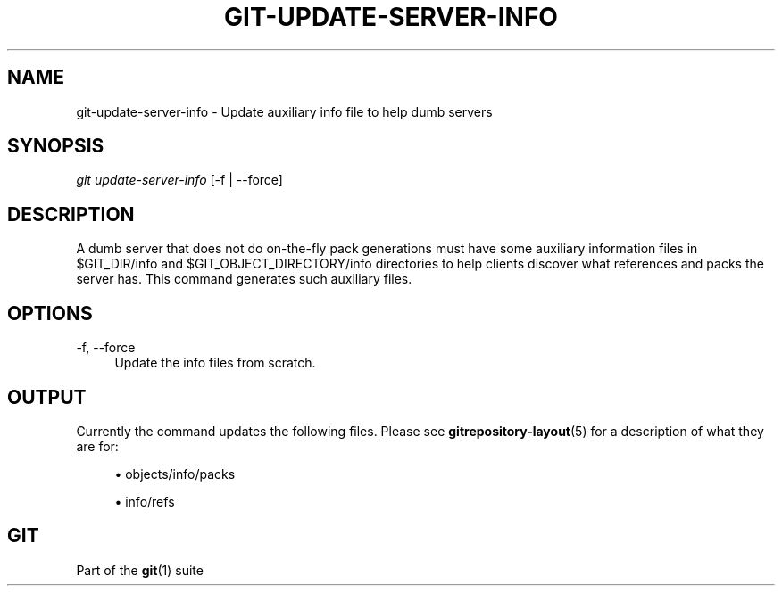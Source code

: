 '\" t
.\"     Title: git-update-server-info
.\"    Author: [FIXME: author] [see http://www.docbook.org/tdg5/en/html/author]
.\" Generator: DocBook XSL Stylesheets v1.79.2 <http://docbook.sf.net/>
.\"      Date: 2025-08-25
.\"    Manual: Git Manual
.\"    Source: Git 2.51.0.122.gf814da676a
.\"  Language: English
.\"
.TH "GIT\-UPDATE\-SERVER\-INFO" "1" "2025-08-25" "Git 2\&.51\&.0\&.122\&.gf814da" "Git Manual"
.\" -----------------------------------------------------------------
.\" * Define some portability stuff
.\" -----------------------------------------------------------------
.\" ~~~~~~~~~~~~~~~~~~~~~~~~~~~~~~~~~~~~~~~~~~~~~~~~~~~~~~~~~~~~~~~~~
.\" http://bugs.debian.org/507673
.\" http://lists.gnu.org/archive/html/groff/2009-02/msg00013.html
.\" ~~~~~~~~~~~~~~~~~~~~~~~~~~~~~~~~~~~~~~~~~~~~~~~~~~~~~~~~~~~~~~~~~
.ie \n(.g .ds Aq \(aq
.el       .ds Aq '
.\" -----------------------------------------------------------------
.\" * set default formatting
.\" -----------------------------------------------------------------
.\" disable hyphenation
.nh
.\" disable justification (adjust text to left margin only)
.ad l
.\" -----------------------------------------------------------------
.\" * MAIN CONTENT STARTS HERE *
.\" -----------------------------------------------------------------
.SH "NAME"
git-update-server-info \- Update auxiliary info file to help dumb servers
.SH "SYNOPSIS"
.sp
.nf
\fIgit update\-server\-info\fR [\-f | \-\-force]
.fi
.SH "DESCRIPTION"
.sp
A dumb server that does not do on\-the\-fly pack generations must have some auxiliary information files in $GIT_DIR/info and $GIT_OBJECT_DIRECTORY/info directories to help clients discover what references and packs the server has\&. This command generates such auxiliary files\&.
.SH "OPTIONS"
.PP
\-f, \-\-force
.RS 4
Update the info files from scratch\&.
.RE
.SH "OUTPUT"
.sp
Currently the command updates the following files\&. Please see \fBgitrepository-layout\fR(5) for a description of what they are for:
.sp
.RS 4
.ie n \{\
\h'-04'\(bu\h'+03'\c
.\}
.el \{\
.sp -1
.IP \(bu 2.3
.\}
objects/info/packs
.RE
.sp
.RS 4
.ie n \{\
\h'-04'\(bu\h'+03'\c
.\}
.el \{\
.sp -1
.IP \(bu 2.3
.\}
info/refs
.RE
.SH "GIT"
.sp
Part of the \fBgit\fR(1) suite
